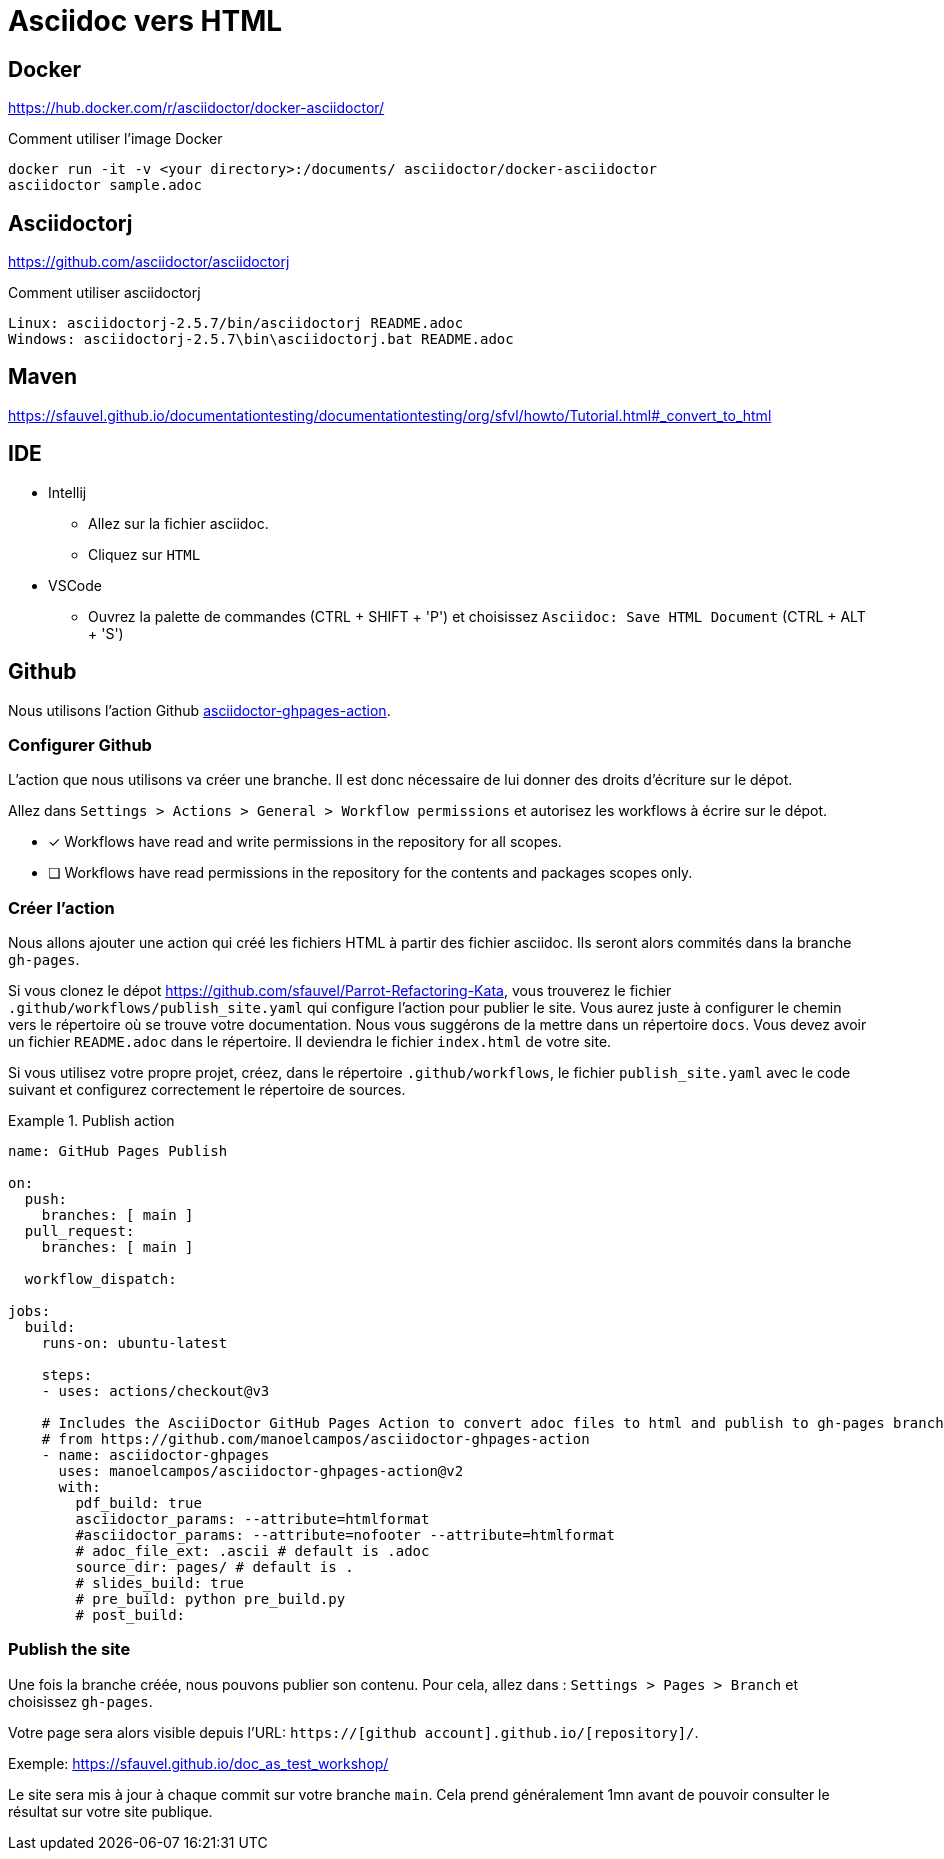 = Asciidoc vers HTML


== Docker

https://hub.docker.com/r/asciidoctor/docker-asciidoctor/[]

.Comment utiliser l'image Docker
----
docker run -it -v <your directory>:/documents/ asciidoctor/docker-asciidoctor
asciidoctor sample.adoc
----

== Asciidoctorj

https://github.com/asciidoctor/asciidoctorj[]

.Comment utiliser asciidoctorj
----
Linux: asciidoctorj-2.5.7/bin/asciidoctorj README.adoc
Windows: asciidoctorj-2.5.7\bin\asciidoctorj.bat README.adoc
----

== Maven

https://sfauvel.github.io/documentationtesting/documentationtesting/org/sfvl/howto/Tutorial.html#_convert_to_html[]

== IDE

* Intellij
** Allez sur la fichier asciidoc.
** Cliquez sur `HTML`
* VSCode
** Ouvrez la palette de commandes (CTRL + SHIFT + 'P') et choisissez `Asciidoc: Save HTML Document` (CTRL + ALT + 'S')

== Github

Nous utilisons l'action Github https://github.com/manoelcampos/asciidoctor-ghpages-action[asciidoctor-ghpages-action].

=== Configurer Github

// tag::github-configure[]
L'action que nous utilisons va créer une branche.
Il est donc nécessaire de lui donner des droits d'écriture sur le dépot.

====
Allez dans `Settings > Actions > General > Workflow permissions` et autorisez les workflows à écrire sur le dépot.

* [x] Workflows have read and write permissions in the repository for all scopes.
* [ ] Workflows have read permissions in the repository for the contents and packages scopes only.
====
// end::github-configure[]

=== Créer l'action

// tag::github-create-action[]
Nous allons ajouter une action qui créé les fichiers HTML à partir des fichier asciidoc.
Ils seront alors commités dans la branche `gh-pages`.

Si vous clonez le dépot https://github.com/sfauvel/Parrot-Refactoring-Kata[], 
vous trouverez le fichier `.github/workflows/publish_site.yaml` qui configure l'action pour publier le site.
Vous aurez juste à configurer le chemin vers le répertoire où se trouve votre documentation.
Nous vous suggérons de la mettre dans un répertoire `docs`.
Vous devez avoir un fichier `README.adoc` dans le répertoire.
Il deviendra le fichier `index.html` de votre site.

Si vous utilisez votre propre projet, créez, dans le répertoire `.github/workflows`, le fichier `publish_site.yaml` avec le code suivant et configurez correctement le répertoire de sources.

.Publish action
====
[source,yaml]
----
name: GitHub Pages Publish

on:
  push:
    branches: [ main ]
  pull_request:
    branches: [ main ]

  workflow_dispatch:

jobs:
  build:
    runs-on: ubuntu-latest

    steps:
    - uses: actions/checkout@v3
      
    # Includes the AsciiDoctor GitHub Pages Action to convert adoc files to html and publish to gh-pages branch
    # from https://github.com/manoelcampos/asciidoctor-ghpages-action
    - name: asciidoctor-ghpages
      uses: manoelcampos/asciidoctor-ghpages-action@v2
      with:
        pdf_build: true
        asciidoctor_params: --attribute=htmlformat
        #asciidoctor_params: --attribute=nofooter --attribute=htmlformat
        # adoc_file_ext: .ascii # default is .adoc
        source_dir: pages/ # default is .
        # slides_build: true
        # pre_build: python pre_build.py
        # post_build:
----
====
// end::github-create-action[]

=== Publish the site

// tag::github-publish[]
Une fois la branche créée, nous pouvons publier son contenu.
Pour cela, allez dans : `Settings > Pages > Branch`
et choisissez `gh-pages`.

Votre page sera alors visible depuis l'URL: `https://[github account].github.io/[repository]/`.

Exemple: https://sfauvel.github.io/doc_as_test_workshop/

Le site sera mis à jour à chaque commit sur votre branche `main`. 
Cela prend généralement 1mn avant de pouvoir consulter le résultat sur votre site publique.
// end::github-publish[]